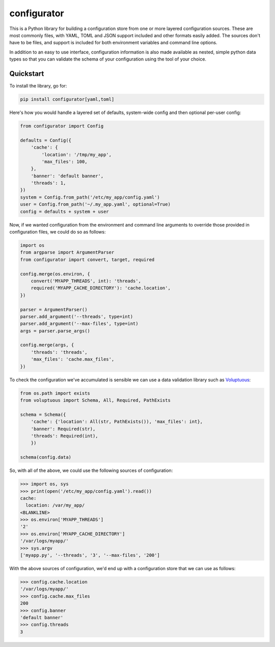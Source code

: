 
configurator
============

|CircleCI|_  |Docs|_

.. |CircleCI| image:: https://circleci.com/gh/simplistix/configurator/tree/master.svg?style=shield
.. _CircleCI: https://circleci.com/gh/simplistix/configurator/tree/master

.. |Docs| image:: https://readthedocs.org/projects/configurator/badge/?version=latest
.. _Docs: http://configurator.readthedocs.org/en/latest/

This is a Python library for building a configuration store
from one or more layered configuration sources.
These are most commonly files, with YAML, TOML and JSON support included
and other formats easily added.
The sources don't have to be files, and support is included for both environment
variables and command line options.

In addition to an easy to use interface, configuration information is also made available
as nested, simple python data types so that you can validate the schema of your configuration
using the tool of your choice.

Quickstart
~~~~~~~~~~

.. invisible-code-block: python

    fs.create_file('/etc/my_app/config.yaml',
                   contents='cache:\n  location: /var/my_app/\n')
    fs.create_dir('/var/logs/myapp/')
    replace('os.environ.MYAPP_THREADS', '2', strict=False)
    replace('os.environ.MYAPP_CACHE_DIRECTORY', '/var/logs/myapp/', strict=False)
    replace('sys.argv', ['myapp.py', '--threads', '3', '--max-files', '200'])
    from pprint import pprint

To install the library, go for:

.. code-block:: bash

  pip install configurator[yaml,toml]

Here's how you would handle a layered set of defaults, system-wide config
and then optional per-user config:

.. code-block:: python


    from configurator import Config

    defaults = Config({
        'cache': {
            'location': '/tmp/my_app',
            'max_files': 100,
        },
        'banner': 'default banner',
        'threads': 1,
    })
    system = Config.from_path('/etc/my_app/config.yaml')
    user = Config.from_path('~/.my_app.yaml', optional=True)
    config = defaults + system + user

Now, if we wanted configuration from the environment and command line
arguments to override those provided in configuration files, we could do so
as follows:

.. code-block:: python

    import os
    from argparse import ArgumentParser
    from configurator import convert, target, required

    config.merge(os.environ, {
        convert('MYAPP_THREADS', int): 'threads',
        required('MYAPP_CACHE_DIRECTORY'): 'cache.location',
    })

    parser = ArgumentParser()
    parser.add_argument('--threads', type=int)
    parser.add_argument('--max-files', type=int)
    args = parser.parse_args()

    config.merge(args, {
        'threads': 'threads',
        'max_files': 'cache.max_files',
    })

To check the configuration we've accumulated is sensible we can use a data validation library
such as `Voluptuous`__:

__ https://github.com/alecthomas/voluptuous

.. code-block:: python

    from os.path import exists
    from voluptuous import Schema, All, Required, PathExists

    schema = Schema({
        'cache': {'location': All(str, PathExists()), 'max_files': int},
        'banner': Required(str),
        'threads': Required(int),
        })

    schema(config.data)

So, with all of the above, we could use the following sources of configuration:

>>> import os, sys
>>> print(open('/etc/my_app/config.yaml').read())
cache:
  location: /var/my_app/
<BLANKLINE>
>>> os.environ['MYAPP_THREADS']
'2'
>>> os.environ['MYAPP_CACHE_DIRECTORY']
'/var/logs/myapp/'
>>> sys.argv
['myapp.py', '--threads', '3', '--max-files', '200']

With the above sources of configuration, we'd end up with a configuration store that we can use as
follows:

>>> config.cache.location
'/var/logs/myapp/'
>>> config.cache.max_files
200
>>> config.banner
'default banner'
>>> config.threads
3
